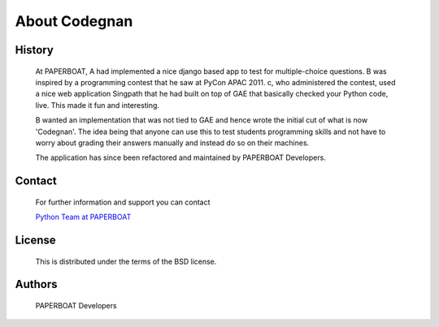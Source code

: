 ===========
About Codegnan
===========

History
-------

	At PAPERBOAT, A had implemented a nice django based app to test for multiple-choice questions. B was inspired by a programming contest that he saw at PyCon APAC 2011. c, who administered the contest, used a nice web application Singpath that he had built on top of GAE that basically checked your Python code, live. This made it fun and interesting.

	B wanted an implementation that was not tied to GAE and hence wrote the initial cut of what is now 'Codegnan'. The idea being that anyone can use this to test students programming skills and not have to worry about grading their answers manually and instead do so on their machines.

	The application has since been refactored and maintained by PAPERBOAT Developers.


Contact
-------

	For further information and support you can contact

	`Python Team at PAPERBOAT <info@codegnan.com>`_

License
-------
	This is distributed under the terms of the BSD license.

Authors
-------
	PAPERBOAT Developers
